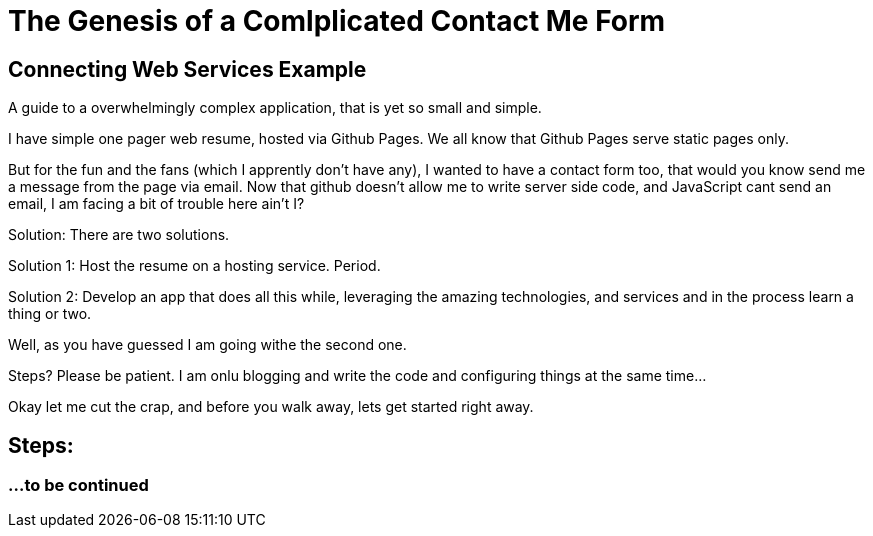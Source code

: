 = The Genesis of a Comlplicated Contact Me Form
:published_at: 2015-06-30
:hp-tags: Technical, NodeJS, reCaptcha, Firebase, Zapier,

== Connecting Web Services Example

A guide to a overwhelmingly complex application, that is yet so small and simple.

I have simple one pager web resume, hosted via Github Pages. We all know that Github Pages serve static pages only.

But for the fun and the fans (which I apprently don't have any), I wanted to have a contact form too, that would you know send me a message from the page via email. Now that github doesn't allow me to write server side code, and JavaScript cant send an email, I am facing a bit of trouble here ain't I?

Solution: There are two solutions.

Solution 1: Host the resume on a hosting service. Period.

Solution 2: Develop an app that does all this while, leveraging the amazing technologies, and services and in the process learn a thing or two.

Well, as you have guessed I am going withe the second one.


Steps? Please be patient. I am onlu blogging and write the code and configuring things at the same time...

Okay let me cut the crap, and before you walk away, lets get started right away.

== Steps:

=== ...to be continued

